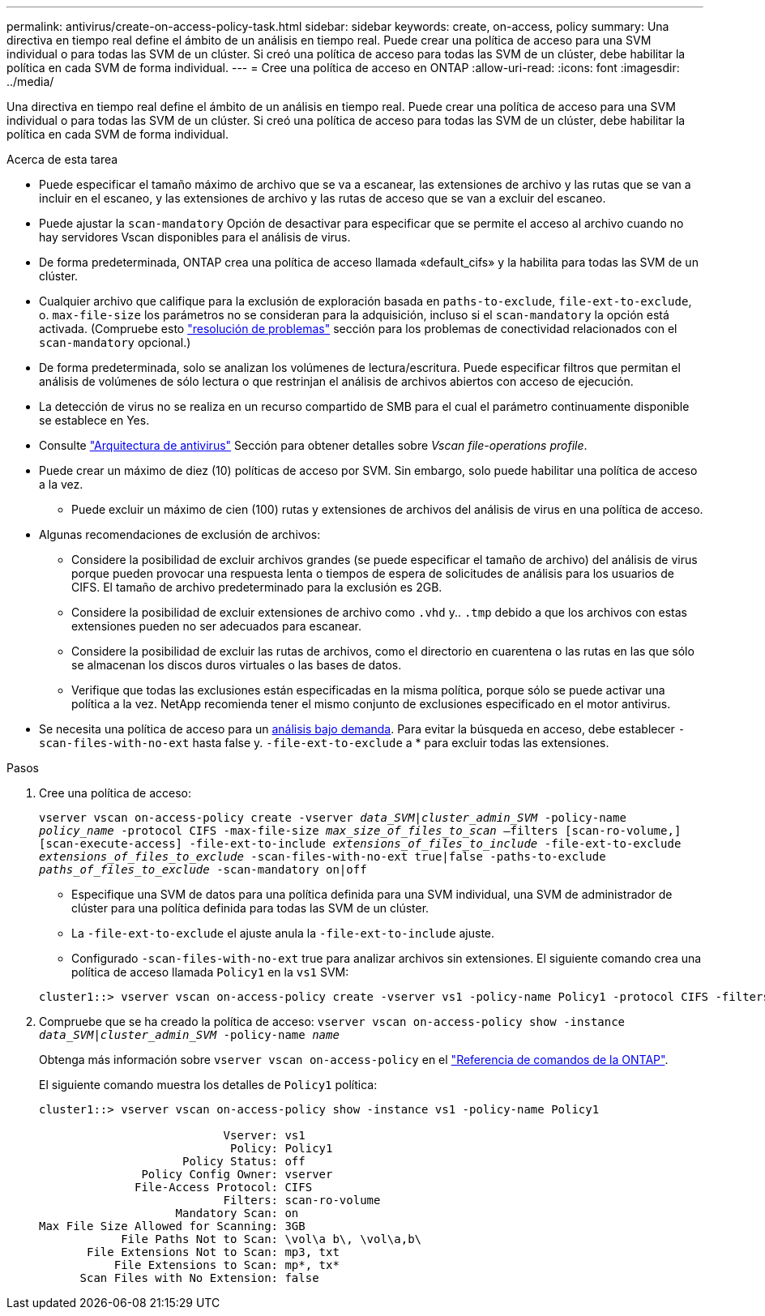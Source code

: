 ---
permalink: antivirus/create-on-access-policy-task.html 
sidebar: sidebar 
keywords: create, on-access, policy 
summary: Una directiva en tiempo real define el ámbito de un análisis en tiempo real. Puede crear una política de acceso para una SVM individual o para todas las SVM de un clúster. Si creó una política de acceso para todas las SVM de un clúster, debe habilitar la política en cada SVM de forma individual. 
---
= Cree una política de acceso en ONTAP
:allow-uri-read: 
:icons: font
:imagesdir: ../media/


[role="lead"]
Una directiva en tiempo real define el ámbito de un análisis en tiempo real. Puede crear una política de acceso para una SVM individual o para todas las SVM de un clúster. Si creó una política de acceso para todas las SVM de un clúster, debe habilitar la política en cada SVM de forma individual.

.Acerca de esta tarea
* Puede especificar el tamaño máximo de archivo que se va a escanear, las extensiones de archivo y las rutas que se van a incluir en el escaneo, y las extensiones de archivo y las rutas de acceso que se van a excluir del escaneo.
* Puede ajustar la `scan-mandatory` Opción de desactivar para especificar que se permite el acceso al archivo cuando no hay servidores Vscan disponibles para el análisis de virus.
* De forma predeterminada, ONTAP crea una política de acceso llamada «default_cifs» y la habilita para todas las SVM de un clúster.
* Cualquier archivo que califique para la exclusión de exploración basada en `paths-to-exclude`, `file-ext-to-exclude`, o. `max-file-size` los parámetros no se consideran para la adquisición, incluso si el `scan-mandatory` la opción está activada. (Compruebe esto link:vscan-server-connection-concept.html["resolución de problemas"] sección para los problemas de conectividad relacionados con el `scan-mandatory` opcional.)
* De forma predeterminada, solo se analizan los volúmenes de lectura/escritura. Puede especificar filtros que permitan el análisis de volúmenes de sólo lectura o que restrinjan el análisis de archivos abiertos con acceso de ejecución.
* La detección de virus no se realiza en un recurso compartido de SMB para el cual el parámetro continuamente disponible se establece en Yes.
* Consulte link:architecture-concept.html["Arquitectura de antivirus"] Sección para obtener detalles sobre _Vscan file-operations profile_.
* Puede crear un máximo de diez (10) políticas de acceso por SVM. Sin embargo, solo puede habilitar una política de acceso a la vez.
+
** Puede excluir un máximo de cien (100) rutas y extensiones de archivos del análisis de virus en una política de acceso.


* Algunas recomendaciones de exclusión de archivos:
+
** Considere la posibilidad de excluir archivos grandes (se puede especificar el tamaño de archivo) del análisis de virus porque pueden provocar una respuesta lenta o tiempos de espera de solicitudes de análisis para los usuarios de CIFS. El tamaño de archivo predeterminado para la exclusión es 2GB.
** Considere la posibilidad de excluir extensiones de archivo como `.vhd` y.. `.tmp` debido a que los archivos con estas extensiones pueden no ser adecuados para escanear.
** Considere la posibilidad de excluir las rutas de archivos, como el directorio en cuarentena o las rutas en las que sólo se almacenan los discos duros virtuales o las bases de datos.
** Verifique que todas las exclusiones están especificadas en la misma política, porque sólo se puede activar una política a la vez. NetApp recomienda tener el mismo conjunto de exclusiones especificado en el motor antivirus.


* Se necesita una política de acceso para un xref:create-on-demand-task-task.html[análisis bajo demanda]. Para evitar la búsqueda en acceso, debe establecer `-scan-files-with-no-ext` hasta false y. `-file-ext-to-exclude` a * para excluir todas las extensiones.


.Pasos
. Cree una política de acceso:
+
`vserver vscan on-access-policy create -vserver _data_SVM|cluster_admin_SVM_ -policy-name _policy_name_ -protocol CIFS -max-file-size _max_size_of_files_to_scan_ –filters [scan-ro-volume,][scan-execute-access] -file-ext-to-include _extensions_of_files_to_include_ -file-ext-to-exclude _extensions_of_files_to_exclude_ -scan-files-with-no-ext true|false -paths-to-exclude _paths_of_files_to_exclude_ -scan-mandatory on|off`

+
** Especifique una SVM de datos para una política definida para una SVM individual, una SVM de administrador de clúster para una política definida para todas las SVM de un clúster.
** La `-file-ext-to-exclude` el ajuste anula la `-file-ext-to-include` ajuste.
** Configurado `-scan-files-with-no-ext` true para analizar archivos sin extensiones.
El siguiente comando crea una política de acceso llamada `Policy1` en la `vs1` SVM:


+
[listing]
----
cluster1::> vserver vscan on-access-policy create -vserver vs1 -policy-name Policy1 -protocol CIFS -filters scan-ro-volume -max-file-size 3GB -file-ext-to-include “mp*”,"tx*" -file-ext-to-exclude "mp3","txt" -scan-files-with-no-ext false -paths-to-exclude "\vol\a b\","\vol\a,b\"
----
. Compruebe que se ha creado la política de acceso: `vserver vscan on-access-policy show -instance _data_SVM|cluster_admin_SVM_ -policy-name _name_`
+
Obtenga más información sobre `vserver vscan on-access-policy` en el link:https://docs.netapp.com/us-en/ontap-cli/vserver-vscan-on-access-policy-show.html["Referencia de comandos de la ONTAP"^].

+
El siguiente comando muestra los detalles de `Policy1` política:

+
[listing]
----
cluster1::> vserver vscan on-access-policy show -instance vs1 -policy-name Policy1

                           Vserver: vs1
                            Policy: Policy1
                     Policy Status: off
               Policy Config Owner: vserver
              File-Access Protocol: CIFS
                           Filters: scan-ro-volume
                    Mandatory Scan: on
Max File Size Allowed for Scanning: 3GB
            File Paths Not to Scan: \vol\a b\, \vol\a,b\
       File Extensions Not to Scan: mp3, txt
           File Extensions to Scan: mp*, tx*
      Scan Files with No Extension: false
----

